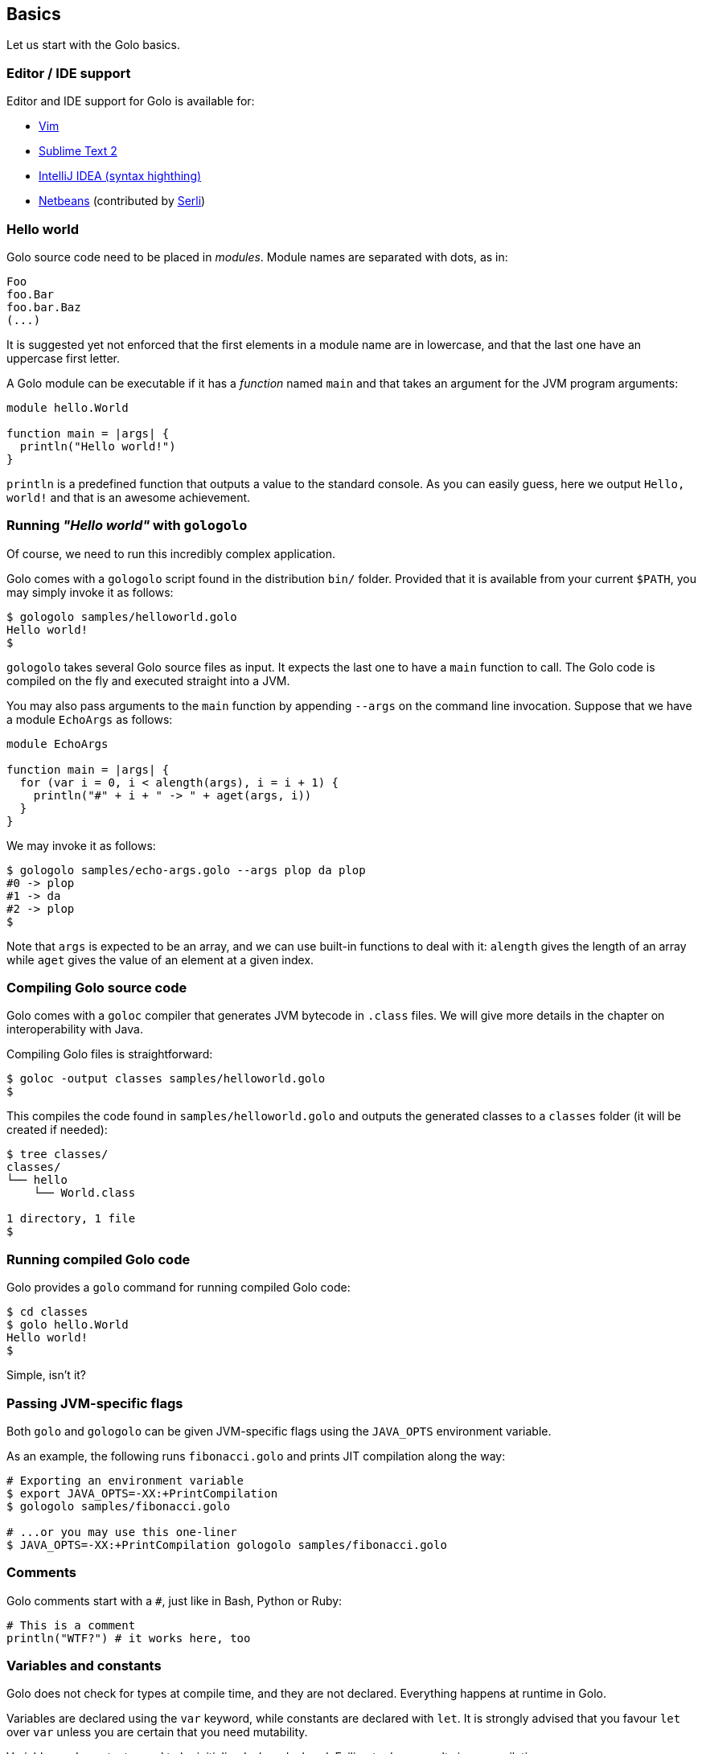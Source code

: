 == Basics ==

Let us start with the Golo basics.

=== Editor / IDE support ===

Editor and IDE support for Golo is available for:

- https://github.com/jponge/vim-golo[Vim]
- https://github.com/k33g/sublime-golo[Sublime Text 2]
- https://github.com/k33g/golo-storm[IntelliJ IDEA (syntax highthing)]
- https://github.com/golo-lang/golo-netbeans[Netbeans] (contributed by http://www.serli.com/[Serli])

=== Hello world ===

Golo source code need to be placed in _modules_. Module names are
separated with dots, as in:

[source,text]
-------------
Foo
foo.Bar
foo.bar.Baz
(...)
-------------

It is suggested yet not enforced that the first elements in a module
name are in lowercase, and that the last one have an uppercase first
letter.

A Golo module can be executable if it has a _function_ named `main` and
that takes an argument for the JVM program arguments:

[source,text]
------------------------- 
module hello.World

function main = |args| {
  println("Hello world!")
}
-------------------------

`println` is a predefined function that outputs a value to the standard
console. As you can easily guess, here we output `Hello, world!` and
that is an awesome achievement.

=== Running _"Hello world"_ with `gologolo` ===

Of course, we need to run this incredibly complex application.

Golo comes with a `gologolo` script found in the distribution `bin/`
folder. Provided that it is available from your current `$PATH`, you may
simply invoke it as follows:

[source,console]
----------------------------------
$ gologolo samples/helloworld.golo
Hello world!
$
----------------------------------

`gologolo` takes several Golo source files as input. It expects the last
one to have a `main` function to call. The Golo code is compiled on the
fly and executed straight into a JVM.

You may also pass arguments to the `main` function by appending `--args`
on the command line invocation. Suppose that we have a module `EchoArgs`
as follows:

[source,text]
------------------------------------------------- 
module EchoArgs

function main = |args| {
  for (var i = 0, i < alength(args), i = i + 1) {
    println("#" + i + " -> " + aget(args, i))
  }
}
-------------------------------------------------

We may invoke it as follows:

[source,console]
-----------------------------------------------------
$ gologolo samples/echo-args.golo --args plop da plop
#0 -> plop
#1 -> da
#2 -> plop
$
-----------------------------------------------------

Note that `args` is expected to be an array, and we can use built-in
functions to deal with it: `alength` gives the length of an array while
`aget` gives the value of an element at a given index.

=== Compiling Golo source code ===

Golo comes with a `goloc` compiler that generates JVM bytecode in
`.class` files. We will give more details in the chapter on
interoperability with Java.

Compiling Golo files is straightforward:

[source,console]
-----------------------------------------------
$ goloc -output classes samples/helloworld.golo
$
-----------------------------------------------

This compiles the code found in `samples/helloworld.golo` and outputs
the generated classes to a `classes` folder (it will be created if
needed):

[source,console]
-------------------
$ tree classes/
classes/
└── hello
    └── World.class

1 directory, 1 file
$
-------------------

=== Running compiled Golo code ===

Golo provides a `golo` command for running compiled Golo code:

[source,console]
------------------
$ cd classes
$ golo hello.World
Hello world!
$
------------------

Simple, isn't it?

=== Passing JVM-specific flags ===

Both `golo` and `gologolo` can be given JVM-specific flags using the `JAVA_OPTS` environment
variable. 

As an example, the following runs `fibonacci.golo` and prints JIT compilation along the way:

[source,console]
----
# Exporting an environment variable
$ export JAVA_OPTS=-XX:+PrintCompilation
$ gologolo samples/fibonacci.golo

# ...or you may use this one-liner
$ JAVA_OPTS=-XX:+PrintCompilation gologolo samples/fibonacci.golo
----

=== Comments ===

Golo comments start with a `#`, just like in Bash, Python or Ruby:

[source,text]
----
# This is a comment
println("WTF?") # it works here, too
----

=== Variables and constants ===

Golo does not check for types at compile time, and they are not
declared. Everything happens at runtime in Golo.

Variables are declared using the `var` keyword, while constants are
declared with `let`. It is strongly advised that you favour `let` over
`var` unless you are certain that you need mutability.

Variables and constants need to be initialized when declared. Failing to
do so results in a compilation error.

Here are a few examples:

[source,text]
----
# Ok
var i = 3
i = i + 1

# The assignment fails because truth is a constant
let truth = 42
truth = 666

# Invalid statement, variables / constants have to be initialized
var foo
----

Valid names contain upper and lower case letters within the `[a..z]` range, underscores (`_`),
dollar symbols (`$`) and numbers. In any case, an identifier must not start with a number.

[source,text]
----
# Ok, but not necessarily great for humans...
let _$_f_o_$$666 = 666

# Wrong!
let 666_club = 666
----

=== Data literals ===

Golo supports a set of data literals. They directly map to their counterparts from the Java Standard
API. We give them along with examples in <<data-literals,the data literals table>> below.

[options="header",id="data-literals"]
|===
|Java type | Golo literals

|`null` | `null`

|`java.lang.Boolean` | `true` or `false`

|`java.lang.String` | `"hello world"`

|`java.lang.Character` | `'a'`, `'b'`, ...

|`java.lang.Integer` | `123`, `-123`, ...

|`java.lang.Long` | `123_L`, `-123_L`, ...

|`java.lang.Double` | `1.234`, `-1.234`, `1.234e9`, ...

|`java.lang.Float` | `1.234_F`, `-1.234_F`, `1.234e9_F`, ...

|`java.lang.Class` | `String.class`, `java.lang.String.class`, `gololang.Predef.module`, ...

| `java.lang.invoke.MethodHandle` | `^foo`, `^some.module::foo`, ...

|===

=== Operators ===

Golo supports the following <<operators,set of operators>>.

[options="header",id="operators"]
|===
|Symbol(s) |Description |Examples

|`+`|
Addition on numbers and strings.|
`1 + 2` gives 3.

`"foo" + "bar"` gives `"foobar"`.

`"foo" + something` where `something` is any object instance is equivalent to
`"foo" + something.toString()` in Java.

|`-`|
Subtraction on numbers.|
`4 - 1` gives `3`.

|`*`|
Multiplication on numbers and strings.|
`2 * 2` gives `4`.

`"a" * 3` gives `"aaa"`.

|`/`|
Division on numbers.|
`4 / 2` gives `2`.

|'%'|
Modulo on numbers.|
`4 % 2` gives `0`, `3 % 2` gives `1`.

|`"<"`, `"<="`, `"=="`, `"!="`, `">"`, `">="`|
Comparison between numbers and objects that implement `java.lang.Comparable`.
`==` is equivalent to calling `Object#equals(Object)` in Java.|
`1 < 2` gives `true`.

|`is`, `isnt`|
Comparison of reference equality.|
`a is b` gives `true` only if `a` and `b` reference the same object instance.

|`and`, `or`, `not`|
Boolean operators. `not` is of course a unary operator.|
`true and true` gives `true`, `not(true)` gives `false`.

|`oftype`|
Checks the type of an object instance, equivalent to the `instanceof` operator
in Java.|
`("plop" oftype String.class)` gives `true`.

|`orIfNull`|
Evaluates an expression and returns the value of another one if `null`.|
`null orIfNull "a"` gives `"a"`. `foo() orIfNull 0` gives the value of calling `foo()`, or `0` if
`foo()` returns `null`.

|===

=== Calling a method ===

Although we will discuss this in more details later on, you should already know that `:` is used to
invoke instance methods.

You could for instance call the `toString()` method that any Java object has, and print it out as
follows:

[source,text]
----
println(123: toString())
println(someObject: toString())
----


